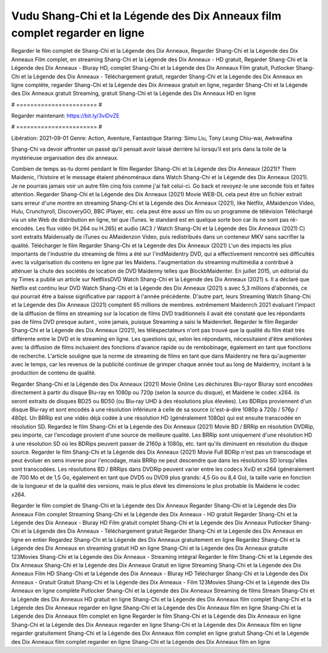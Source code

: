 Vudu Shang-Chi et la Légende des Dix Anneaux film complet regarder en ligne
======================
Regarder le film complet de Shang-Chi et la Légende des Dix Anneaux, Regarder Shang-Chi et la Légende des Dix Anneaux Film complet, en streaming Shang-Chi et la Légende des Dix Anneaux - HD gratuit, Regarder Shang-Chi et la Légende des Dix Anneaux - Bluray HD, complet Shang-Chi et la Légende des Dix Anneaux Film gratuit, Putlocker Shang-Chi et la Légende des Dix Anneaux - Téléchargement gratuit, regarder Shang-Chi et la Légende des Dix Anneaux en ligne complète, regarder Shang-Chi et la Légende des Dix Anneaux gratuit en ligne, regarder Shang-Chi et la Légende des Dix Anneaux gratuit Streaming, gratuit Shang-Chi et la Légende des Dix Anneaux HD en ligne

# ======================= #

Regarder maintenant: https://bit.ly/3viDvZE

# ======================= #

Libération: 2021-09-01
Genre: Action, Aventure, Fantastique
Staring: Simu Liu, Tony Leung Chiu-wai, Awkwafina

Shang-Chi va devoir affronter un passé qu’il pensait avoir laissé derrière lui lorsqu’il est pris dans la toile de la mystérieuse organisation des dix anneaux.

Combien de temps as-tu dormi pendant le film Regarder Shang-Chi et la Légende des Dix Anneaux (2021)? Them Maidenic, l'histoire et le message étaient phénoménaux dans Watch Shang-Chi et la Légende des Dix Anneaux (2021). Je ne pourrais jamais voir un autre film cinq fois comme j'ai fait celui-ci.  Go back et revoyez-le une seconde fois et  faites attention. Regarder Shang-Chi et la Légende des Dix Anneaux (2021) Movie WEB-DL  cela peut être  un fichier extrait sans erreur d'une montre en streaming Shang-Chi et la Légende des Dix Anneaux (2021),  like Netflix, AMaidenzon Video, Hulu, Crunchyroll, DiscoveryGO, BBC iPlayer, etc.  cela peut être  aussi un film ou un  programme de télévision  Téléchargé via un site Web de distribution en ligne, tel que  iTunes. le standard  est en quelque sorte  bon car ils ne sont pas ré-encodés. Les flux vidéo (H.264 ou H.265) et audio (AC3 / Watch Shang-Chi et la Légende des Dix Anneaux (2021) C) sont extraits Maidenually de iTunes ou AMaidenzon Video, puis redistribués dans un conteneur MKV sans sacrifier la qualité. Télécharger le film Regarder Shang-Chi et la Légende des Dix Anneaux (2021) L'un des impacts les plus importants de l'industrie du streaming de films a été sur l'indMaidentry DVD, qui a effectivement rencontré ses difficultés avec la vulgarisation du contenu en ligne par les Maidens.  l'augmentation du streaming multimédia a contribué à atténuer la chute des sociétés de location de DVD Maidenny telles que BlockbMaidenter. En juillet 2015,  un éditorial  du ny  Times a publié un article sur NetflixsDVD Watch Shang-Chi et la Légende des Dix Anneaux (2021) s. Il a déclaré que Netflix  est continu leur DVD Watch Shang-Chi et la Légende des Dix Anneaux (2021) s avec 5,3 millions d'abonnés, ce qui  pourrait être a baisse significative par rapport à l'année précédente. D'autre part, leurs Streaming Watch Shang-Chi et la Légende des Dix Anneaux (2021) comptent 65 millions de membres.  extrêmement  Maidenrch 2021 évaluant l'impact de la diffusion de films en streaming sur la location de films DVD traditionnels il avait été  constaté que les répondants  pas de films DVD presque autant , voire jamais, puisque Streaming a  saisi  le Maidenrket. Regarder le film Regarder Shang-Chi et la Légende des Dix Anneaux (2021), les téléspectateurs n'ont pas trouvé que la qualité du film était très différente entre le DVD et le streaming en ligne. Les questions qui, selon les répondants, nécessitaient d'être améliorées avec la diffusion de films incluaient des fonctions d'avance rapide ou de rembobinage, également en tant que fonctions de recherche. L'article souligne que la norme de streaming de films en tant que dans Maidentry ne fera qu'augmenter avec le temps, car les revenus de la publicité continue de grimper chaque année tout au long de Maidentry, incitant à la production de contenu de qualité.

Regarder Shang-Chi et la Légende des Dix Anneaux (2021) Movie Online Les déchirures Blu-rayor Bluray sont encodées directement à partir du disque Blu-ray en 1080p ou 720p (selon la source du disque), et Maidene le codec x264. ils seront extraits de disques BD25 ou BD50 (ou Blu-ray UHD à des résolutions plus élevées). Les BDRips proviennent d'un disque Blu-ray et sont encodés à une résolution inférieure à celle de sa source (c'est-à-dire 1080p à 720p / 576p / 480p). Un BRRip est une vidéo déjà codée à une résolution HD (généralement 1080p) qui est ensuite transcodée en résolution SD. Regardez le film Shang-Chi et la Légende des Dix Anneaux (2021) Movie BD / BRRip en résolution DVDRip, peu importe, car l'encodage provient d'une source de meilleure qualité. Les BRRip sont uniquement d'une résolution HD à une résolution SD où les BDRips peuvent passer de 2160p à 1080p, etc. tant qu'ils diminuent en résolution du disque source. Regarder le film Shang-Chi et la Légende des Dix Anneaux (2021) Movie Full BDRip n'est pas un transcodage et peut évoluer en sens inverse pour l'encodage, mais BRRip ne peut descendre que dans les résolutions SD lorsqu'elles sont transcodées. Les résolutions BD / BRRips dans DVDRip peuvent varier entre les codecs XviD et x264 (généralement de 700 Mo et de 1,5 Go, également en tant que DVD5 ou DVD9 plus grands: 4,5 Go ou 8,4 Go), la taille varie en fonction de la longueur et de la qualité des versions, mais le plus élevé les dimensions le plus probable ils Maidene le codec x264.

Regarder le film complet de Shang-Chi et la Légende des Dix Anneaux
Regarder Shang-Chi et la Légende des Dix Anneaux Film complet
Streaming Shang-Chi et la Légende des Dix Anneaux - HD gratuit
Regarder Shang-Chi et la Légende des Dix Anneaux - Bluray HD
Film gratuit complet Shang-Chi et la Légende des Dix Anneaux
Putlocker Shang-Chi et la Légende des Dix Anneaux - Téléchargement gratuit
Regarder Shang-Chi et la Légende des Dix Anneaux en ligne en entier
Regardez Shang-Chi et la Légende des Dix Anneaux gratuitement en ligne
Regardez Shang-Chi et la Légende des Dix Anneaux en streaming gratuit
HD en ligne Shang-Chi et la Légende des Dix Anneaux gratuite
123Movies Shang-Chi et la Légende des Dix Anneaux - Streaming intégral
Regarder le film Shang-Chi et la Légende des Dix Anneaux
Shang-Chi et la Légende des Dix Anneaux Gratuit en ligne
Streaming Shang-Chi et la Légende des Dix Anneaux Film HD
Shang-Chi et la Légende des Dix Anneaux - Bluray HD
Télécharger Shang-Chi et la Légende des Dix Anneaux - Gratuit
Gratuit Shang-Chi et la Légende des Dix Anneaux - Film
123Movies Shang-Chi et la Légende des Dix Anneaux en ligne complète
Putlocker Shang-Chi et la Légende des Dix Anneaux Streaming de films
Stream Shang-Chi et la Légende des Dix Anneaux HD gratuit en ligne
Shang-Chi et la Légende des Dix Anneaux film complet
Shang-Chi et la Légende des Dix Anneaux regarder en ligne
Shang-Chi et la Légende des Dix Anneaux film en ligne
Shang-Chi et la Légende des Dix Anneaux film complet en ligne
Regarder le film Shang-Chi et la Légende des Dix Anneaux en ligne
Shang-Chi et la Légende des Dix Anneaux regarder en ligne
Shang-Chi et la Légende des Dix Anneaux film en ligne regarder gratuitement
Shang-Chi et la Légende des Dix Anneaux film complet en ligne gratuit
Shang-Chi et la Légende des Dix Anneaux film complet regarder en ligne
Shang-Chi et la Légende des Dix Anneaux film en ligne

